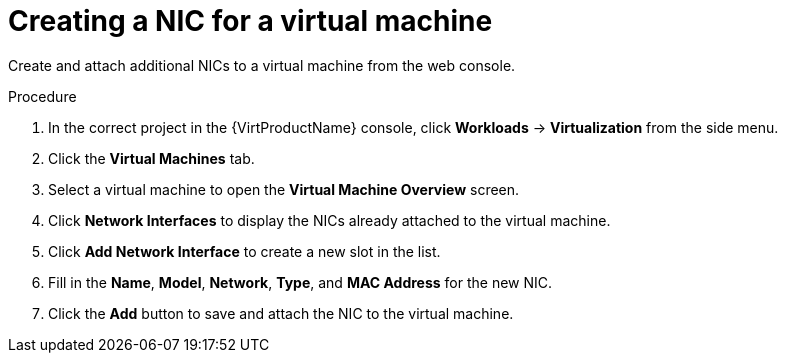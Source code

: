 // Module included in the following assemblies:
//
// * virt/virtual_machines/vm_networking/virt-attaching-vm-multiple-networks.adoc

[id="virt-vm-create-nic-web_{context}"]
= Creating a NIC for a virtual machine

Create and attach additional NICs to a virtual machine from the web console.

.Procedure

. In the correct project in the {VirtProductName} console, click *Workloads* -> *Virtualization* from the side menu.
. Click the *Virtual Machines* tab.
. Select a virtual machine to open the *Virtual Machine Overview* screen.
. Click *Network Interfaces* to display the NICs already attached to the virtual machine.
. Click *Add Network Interface* to create a new slot in the list.
. Fill in the *Name*, *Model*, *Network*, *Type*, and *MAC Address* for the new NIC.
. Click the *Add* button to save and attach the NIC to the virtual machine.
